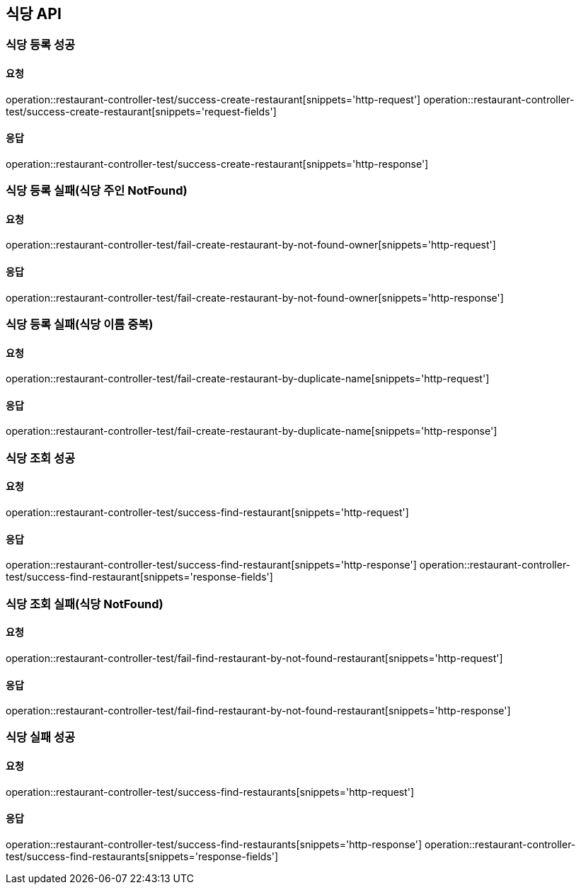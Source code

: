 [[restaurant]]
== 식당 API

=== 식당 등록 성공

==== 요청
operation::restaurant-controller-test/success-create-restaurant[snippets='http-request']
operation::restaurant-controller-test/success-create-restaurant[snippets='request-fields']

==== 응답
operation::restaurant-controller-test/success-create-restaurant[snippets='http-response']

=== 식당 등록 실패(식당 주인 NotFound)

==== 요청
operation::restaurant-controller-test/fail-create-restaurant-by-not-found-owner[snippets='http-request']

==== 응답
operation::restaurant-controller-test/fail-create-restaurant-by-not-found-owner[snippets='http-response']

=== 식당 등록 실패(식당 이름 중복)

==== 요청
operation::restaurant-controller-test/fail-create-restaurant-by-duplicate-name[snippets='http-request']

==== 응답
operation::restaurant-controller-test/fail-create-restaurant-by-duplicate-name[snippets='http-response']

=== 식당 조회 성공

==== 요청
operation::restaurant-controller-test/success-find-restaurant[snippets='http-request']

==== 응답
operation::restaurant-controller-test/success-find-restaurant[snippets='http-response']
operation::restaurant-controller-test/success-find-restaurant[snippets='response-fields']

=== 식당 조회 실패(식당 NotFound)

==== 요청
operation::restaurant-controller-test/fail-find-restaurant-by-not-found-restaurant[snippets='http-request']

==== 응답
operation::restaurant-controller-test/fail-find-restaurant-by-not-found-restaurant[snippets='http-response']

=== 식당 실패 성공

==== 요청
operation::restaurant-controller-test/success-find-restaurants[snippets='http-request']

==== 응답
operation::restaurant-controller-test/success-find-restaurants[snippets='http-response']
operation::restaurant-controller-test/success-find-restaurants[snippets='response-fields']
